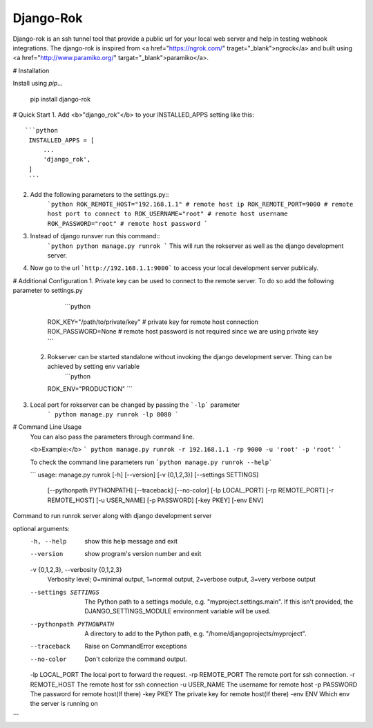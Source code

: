 =====
Django-Rok
=====

Django-rok is an ssh tunnel tool that provide a public url for your local web server and help in testing webhook integrations.
The django-rok is inspired from <a href="https://ngrok.com/" traget="_blank">ngrock</a> and built using <a href="http://www.paramiko.org/" targat="_blank">paramiko</a>.

# Installation

Install using `pip`...

    pip install django-rok


# Quick Start
1. Add <b>"django_rok"</b> to your INSTALLED_APPS setting like this::
   ```python
    INSTALLED_APPS = [
        ...
        'django_rok',
    ]
    ```
2. Add the following parameters to the settings.py::
    ```python
    ROK_REMOTE_HOST="192.168.1.1" # remote host ip
    ROK_REMOTE_PORT=9000 # remote host port to connect to
    ROK_USERNAME="root" # remote host username
    ROK_PASSWORD="root" # remote host password
    ```

3. Instead of django runsver run this command::
    ```python
    python manage.py runrok
    ```
    This will run the rokserver as well as the django development server.


4. Now go to the url ```http://192.168.1.1:9000``` to access your local development server publicaly.


# Additional Configuration
1. Private key can be used to connect to the remote server. To do so add the following parameter to settings.py
     ```python
    ROK_KEY="/path/to/private/key" # private key for remote host connection
    ROK_PASSWORD=None # remote host password is not required since we are using private key
    ```

 2. Rokserver can be started standalone without invoking the django development server. Thing can be achieved by setting env variable
     ```python
    ROK_ENV="PRODUCTION"
    ```
3. Local port for rokserver can be changed by passing the ```-lp``` parameter
    ```
    python manage.py runrok -lp 8080
    ```

# Command Line Usage
  You can also pass the parameters through command line.

  <b>Example:</b>
  ```
  python manage.py runrok -r 192.168.1.1 -rp 9000 -u 'root' -p 'root'
  ```

  To check the command line parameters run ```python manage.py runrok --help```

  ```
  usage: manage.py runrok [-h] [--version] [-v {0,1,2,3}] [--settings SETTINGS]
                        [--pythonpath PYTHONPATH] [--traceback] [--no-color]
                        [-lp LOCAL_PORT] [-rp REMOTE_PORT] [-r REMOTE_HOST]
                        [-u USER_NAME] [-p PASSWORD] [-key PKEY] [-env ENV]

Command to run runrok server along with django development server

optional arguments:
  -h, --help            show this help message and exit
  --version             show program's version number and exit
  -v {0,1,2,3}, --verbosity {0,1,2,3}
                        Verbosity level; 0=minimal output, 1=normal output,
                        2=verbose output, 3=very verbose output
  --settings SETTINGS   The Python path to a settings module, e.g.
                        "myproject.settings.main". If this isn't provided, the
                        DJANGO_SETTINGS_MODULE environment variable will be
                        used.
  --pythonpath PYTHONPATH
                        A directory to add to the Python path, e.g.
                        "/home/djangoprojects/myproject".
  --traceback           Raise on CommandError exceptions
  --no-color            Don't colorize the command output.
  -lp LOCAL_PORT        The local port to forward the request.
  -rp REMOTE_PORT       The remote port for ssh connection.
  -r REMOTE_HOST        The remote host for ssh connection
  -u USER_NAME          The username for remote host
  -p PASSWORD           The password for remote host(If there)
  -key PKEY             The private key for remote host(If there)
  -env ENV              Which env the server is running on
```
